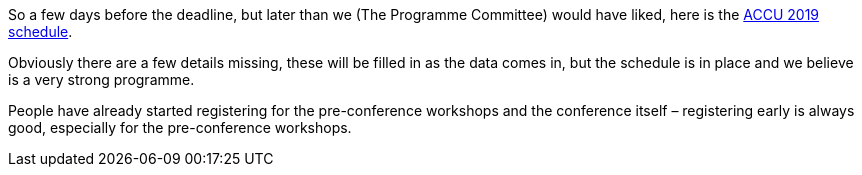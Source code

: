 ////
.. title: The ACCU 2019 Schedule
.. date: 2019-01-20T12:00+00:00
.. type: text
////

So a few days before the deadline, but later than we (The Programme Committee) would have liked,
here is the https://conference.accu.org/2019/schedule.html[ACCU 2019 schedule].

Obviously there are a few details missing, these will be filled in as the data comes in, but the
schedule is in place and we believe is a very strong programme.

People have already started registering for the pre-conference workshops and the conference
itself – registering early is always good, especially for the pre-conference workshops.

